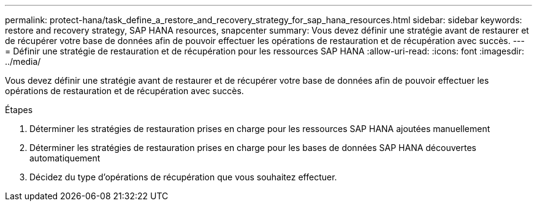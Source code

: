 ---
permalink: protect-hana/task_define_a_restore_and_recovery_strategy_for_sap_hana_resources.html 
sidebar: sidebar 
keywords: restore and recovery strategy, SAP HANA resources, snapcenter 
summary: Vous devez définir une stratégie avant de restaurer et de récupérer votre base de données afin de pouvoir effectuer les opérations de restauration et de récupération avec succès. 
---
= Définir une stratégie de restauration et de récupération pour les ressources SAP HANA
:allow-uri-read: 
:icons: font
:imagesdir: ../media/


[role="lead"]
Vous devez définir une stratégie avant de restaurer et de récupérer votre base de données afin de pouvoir effectuer les opérations de restauration et de récupération avec succès.

.Étapes
. Déterminer les stratégies de restauration prises en charge pour les ressources SAP HANA ajoutées manuellement
. Déterminer les stratégies de restauration prises en charge pour les bases de données SAP HANA découvertes automatiquement
. Décidez du type d’opérations de récupération que vous souhaitez effectuer.

